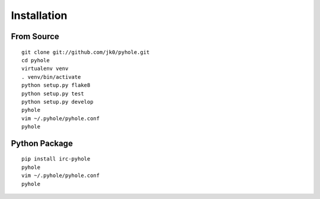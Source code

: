 ..
   Copyright 2011-2015 Josh Kearney

   Licensed under the Apache License, Version 2.0 (the "License");
   you may not use this file except in compliance with the License.
   You may obtain a copy of the License at

       http://www.apache.org/licenses/LICENSE-2.0

   Unless required by applicable law or agreed to in writing, software
   distributed under the License is distributed on an "AS IS" BASIS,
   WITHOUT WARRANTIES OR CONDITIONS OF ANY KIND, either express or implied.
   See the License for the specific language governing permissions and
   limitations under the License.

Installation
============

From Source
^^^^^^^^^^^

::

    git clone git://github.com/jk0/pyhole.git
    cd pyhole
    virtualenv venv
    . venv/bin/activate
    python setup.py flake8
    python setup.py test
    python setup.py develop
    pyhole
    vim ~/.pyhole/pyhole.conf
    pyhole

Python Package
^^^^^^^^^^^^^^

::

    pip install irc-pyhole
    pyhole
    vim ~/.pyhole/pyhole.conf
    pyhole
